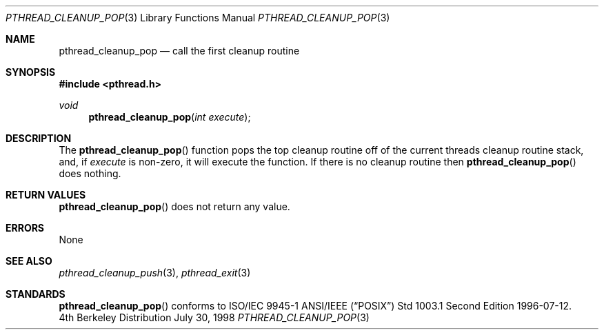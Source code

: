 .\" Copyright (c) 1997 Brian Cully <shmit@kublai.com>
.\" All rights reserved.
.\"
.\" Redistribution and use in source and binary forms, with or without
.\" modification, are permitted provided that the following conditions
.\" are met:
.\" 1. Redistributions of source code must retain the above copyright
.\"    notice, this list of conditions and the following disclaimer.
.\" 2. Redistributions in binary form must reproduce the above copyright
.\"    notice, this list of conditions and the following disclaimer in the
.\"    documentation and/or other materials provided with the distribution.
.\" 3. Neither the name of the author nor the names of any co-contributors
.\"    may be used to endorse or promote products derived from this software
.\"    without specific prior written permission.
.\"
.\" THIS SOFTWARE IS PROVIDED BY JOHN BIRRELL AND CONTRIBUTORS ``AS IS'' AND
.\" ANY EXPRESS OR IMPLIED WARRANTIES, INCLUDING, BUT NOT LIMITED TO, THE
.\" IMPLIED WARRANTIES OF MERCHANTABILITY AND FITNESS FOR A PARTICULAR PURPOSE
.\" ARE DISCLAIMED.  IN NO EVENT SHALL THE REGENTS OR CONTRIBUTORS BE LIABLE
.\" FOR ANY DIRECT, INDIRECT, INCIDENTAL, SPECIAL, EXEMPLARY, OR CONSEQUENTIAL
.\" DAMAGES (INCLUDING, BUT NOT LIMITED TO, PROCUREMENT OF SUBSTITUTE GOODS
.\" OR SERVICES; LOSS OF USE, DATA, OR PROFITS; OR BUSINESS INTERRUPTION)
.\" HOWEVER CAUSED AND ON ANY THEORY OF LIABILITY, WHETHER IN CONTRACT, STRICT
.\" LIABILITY, OR TORT (INCLUDING NEGLIGENCE OR OTHERWISE) ARISING IN ANY WAY
.\" OUT OF THE USE OF THIS SOFTWARE, EVEN IF ADVISED OF THE POSSIBILITY OF
.\" SUCH DAMAGE.
.\"
.\"     $Id: pthread_cleanup_pop.3,v 1.3 1999/07/12 20:48:59 nik Exp $
.\"
.Dd July 30, 1998
.Dt PTHREAD_CLEANUP_POP 3
.Os BSD 4
.Sh NAME
.Nm pthread_cleanup_pop
.Nd call the first cleanup routine
.Sh SYNOPSIS
.Fd #include <pthread.h>
.Ft void
.Fn pthread_cleanup_pop "int execute"
.Sh DESCRIPTION
The
.Fn pthread_cleanup_pop
function pops the top cleanup routine off of the current threads cleanup
routine stack, and, if
.Fa execute
is non-zero, it will execute the function. If there is no cleanup routine
then
.Fn pthread_cleanup_pop
does nothing.
.Sh RETURN VALUES
.Fn pthread_cleanup_pop
does not return any value.
.Sh ERRORS
None
.Sh SEE ALSO
.Xr pthread_cleanup_push 3 ,
.Xr pthread_exit 3
.Sh STANDARDS
.Fn pthread_cleanup_pop
conforms to ISO/IEC 9945-1 ANSI/IEEE
.Pq Dq Tn POSIX
Std 1003.1 Second Edition 1996-07-12.
